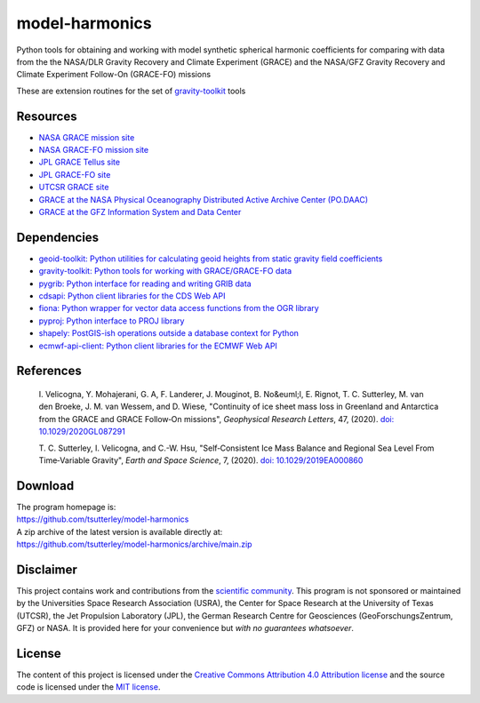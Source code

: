 ===============
model-harmonics
===============

|Language|
|License|
|PyPI Version|
|Documentation Status|
|zenodo|

.. |Language| image:: https://img.shields.io/pypi/pyversions/model-harmonics?color=green
   :target: https://www.python.org/

.. |License| image:: https://img.shields.io/github/license/tsutterley/model-harmonics
   :target: https://github.com/tsutterley/model-harmonics/blob/main/LICENSE

.. |PyPI Version| image:: https://img.shields.io/pypi/v/model-harmonics.svg
   :target: https://pypi.python.org/pypi/model-harmonics/

.. |Documentation Status| image:: https://readthedocs.org/projects/model-harmonics/badge/?version=latest
   :target: https://gravity-toolkit.readthedocs.io/projects/model-harmonics/en/latest/?badge=latest

.. |zenodo| image:: https://zenodo.org/badge/325402443.svg
   :target: https://zenodo.org/badge/latestdoi/325402443

Python tools for obtaining and working with model synthetic spherical harmonic coefficients for comparing with data from the the NASA/DLR Gravity Recovery and Climate Experiment (GRACE) and the NASA/GFZ Gravity Recovery and Climate Experiment Follow-On (GRACE-FO) missions

These are extension routines for the set of `gravity-toolkit <https://github.com/tsutterley/gravity-toolkit>`_ tools

Resources
#########

- `NASA GRACE mission site <https://www.nasa.gov/mission_pages/Grace/index.html>`_
- `NASA GRACE-FO mission site <https://www.nasa.gov/missions/grace-fo>`_
- `JPL GRACE Tellus site <https://grace.jpl.nasa.gov/>`_
- `JPL GRACE-FO site <https://gracefo.jpl.nasa.gov/>`_
- `UTCSR GRACE site <http://www.csr.utexas.edu/grace/>`_
- `GRACE at the NASA Physical Oceanography Distributed Active Archive Center (PO.DAAC) <https://podaac.jpl.nasa.gov/grace>`_
- `GRACE at the GFZ Information System and Data Center <http://isdc.gfz-potsdam.de/grace-isdc/>`_

Dependencies
############

- `geoid-toolkit: Python utilities for calculating geoid heights from static gravity field coefficients <https://github.com/tsutterley/geoid-toolkit/>`_
- `gravity-toolkit: Python tools for working with GRACE/GRACE-FO data <https://github.com/tsutterley/gravity-toolkit/>`_
- `pygrib: Python interface for reading and writing GRIB data <https://pypi.python.org/pypi/pygrib>`_
- `cdsapi: Python client libraries for the CDS Web API <https://pypi.org/project/cdsapi/>`_
- `fiona: Python wrapper for vector data access functions from the OGR library <https://fiona.readthedocs.io/en/latest/manual.html>`_
- `pyproj: Python interface to PROJ library <https://pypi.org/project/pyproj/>`_
- `shapely: PostGIS-ish operations outside a database context for Python <http://toblerity.org/shapely/index.html>`_
- `ecmwf-api-client: Python client libraries for the ECMWF Web API <https://software.ecmwf.int/wiki/display/WEBAPI/Web-API+Downloads>`_

References
##########

    I. Velicogna, Y. Mohajerani, G. A, F. Landerer, J. Mouginot, B. No&euml;l,
    E. Rignot, T. C. Sutterley, M. van den Broeke, J. M. van Wessem, and D. Wiese,
    "Continuity of ice sheet mass loss in Greenland and Antarctica from the GRACE
    and GRACE Follow‐On missions", *Geophysical Research Letters*, 47,
    (2020). `doi: 10.1029/2020GL087291 <https://doi.org/10.1029/2020GL087291>`_

    T. C. Sutterley, I. Velicogna, and C.-W. Hsu, "Self‐Consistent Ice Mass Balance
    and Regional Sea Level From Time‐Variable Gravity", *Earth and Space Science*, 7,
    (2020). `doi: 10.1029/2019EA000860 <https://doi.org/10.1029/2019EA000860>`_

Download
########

| The program homepage is:
| https://github.com/tsutterley/model-harmonics
| A zip archive of the latest version is available directly at:
| https://github.com/tsutterley/model-harmonics/archive/main.zip

Disclaimer
##########

This project contains work and contributions from the `scientific community <./CONTRIBUTORS.rst>`_.
This program is not sponsored or maintained by the Universities Space Research Association (USRA),
the Center for Space Research at the University of Texas (UTCSR), the Jet Propulsion Laboratory (JPL),
the German Research Centre for Geosciences (GeoForschungsZentrum, GFZ) or NASA.
It is provided here for your convenience but *with no guarantees whatsoever*.

License
#######

The content of this project is licensed under the `Creative Commons Attribution 4.0 Attribution license <https://creativecommons.org/licenses/by/4.0/>`_ and the source code is licensed under the `MIT license <LICENSE>`_.
